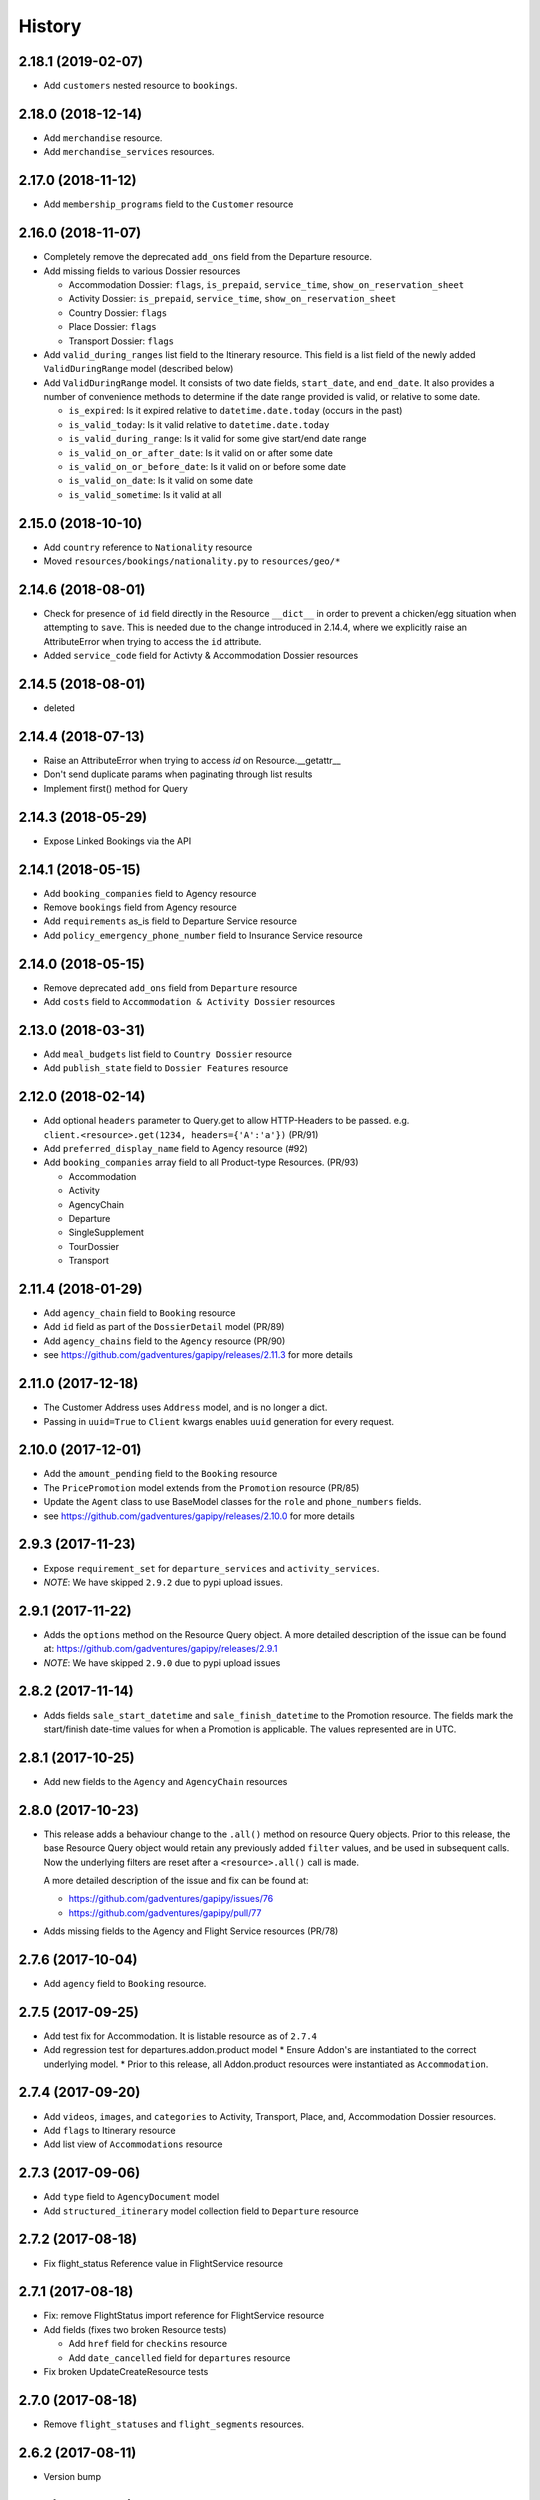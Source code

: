 .. :changelog:

History
=======

2.18.1 (2019-02-07)
-------------------

* Add ``customers`` nested resource to ``bookings``.


2.18.0 (2018-12-14)
-------------------

* Add ``merchandise`` resource.
* Add ``merchandise_services`` resources.


2.17.0 (2018-11-12)
-------------------

* Add ``membership_programs`` field to the ``Customer`` resource


2.16.0 (2018-11-07)
-------------------

* Completely remove the deprecated ``add_ons`` field from the Departure resource.
* Add missing fields to various Dossier resources

  * Accommodation Dossier: ``flags``, ``is_prepaid``, ``service_time``, ``show_on_reservation_sheet``
  * Activity Dossier: ``is_prepaid``, ``service_time``, ``show_on_reservation_sheet``
  * Country Dossier: ``flags``
  * Place Dossier: ``flags``
  * Transport Dossier: ``flags``

* Add ``valid_during_ranges`` list field to the Itinerary resource. This field is
  a list field of the newly added ``ValidDuringRange`` model (described below)
* Add ``ValidDuringRange`` model. It consists of two date fields, ``start_date``,
  and ``end_date``. It also provides a number of convenience methods to determine
  if the date range provided is valid, or relative to some date.

  * ``is_expired``: Is it expired relative to ``datetime.date.today`` (occurs in the past)
  * ``is_valid_today``: Is it valid relative to ``datetime.date.today``
  * ``is_valid_during_range``: Is it valid for some give start/end date range
  * ``is_valid_on_or_after_date``: Is it valid on or after some date
  * ``is_valid_on_or_before_date``: Is it valid on or before some date
  * ``is_valid_on_date``: Is it valid on some date
  * ``is_valid_sometime``: Is it valid at all


2.15.0 (2018-10-10)
-------------------

* Add ``country`` reference to ``Nationality`` resource
* Moved ``resources/bookings/nationality.py`` to ``resources/geo/*``


2.14.6 (2018-08-01)
-------------------

* Check for presence of ``id`` field directly in the Resource ``__dict__`` in
  order to prevent a chicken/egg situation when attempting to ``save``. This is
  needed due to the change introduced in 2.14.4, where we explicitly raise an
  AttributeError when trying to access the ``id`` attribute.
* Added ``service_code`` field for Activty & Accommodation Dossier resources


2.14.5 (2018-08-01)
-------------------

* deleted


2.14.4 (2018-07-13)
-------------------

* Raise an AttributeError when trying to access `id` on Resource.__getattr__
* Don't send duplicate params when paginating through list results
* Implement first() method for Query

2.14.3 (2018-05-29)
-------------------

* Expose Linked Bookings via the API

2.14.1 (2018-05-15)
-------------------

* Add ``booking_companies`` field to Agency resource
* Remove ``bookings`` field from Agency resource
* Add ``requirements`` as_is field to Departure Service resource
* Add ``policy_emergency_phone_number`` field to Insurance Service resource


2.14.0 (2018-05-15)
-------------------

* Remove deprecated ``add_ons`` field from ``Departure`` resource
* Add ``costs`` field to ``Accommodation & Activity Dossier`` resources


2.13.0 (2018-03-31)
-------------------

* Add ``meal_budgets`` list field to ``Country Dossier`` resource
* Add ``publish_state`` field to ``Dossier Features`` resource


2.12.0 (2018-02-14)
-------------------

* Add optional ``headers`` parameter to Query.get to allow HTTP-Headers to be
  passed. e.g. ``client.<resource>.get(1234, headers={'A':'a'})`` (PR/91)
* Add ``preferred_display_name`` field to Agency resource (#92)
* Add ``booking_companies`` array field to all Product-type Resources. (PR/93)

  * Accommodation
  * Activity
  * AgencyChain
  * Departure
  * SingleSupplement
  * TourDossier
  * Transport


2.11.4 (2018-01-29)
-------------------

* Add ``agency_chain`` field to ``Booking`` resource
* Add ``id`` field as part of the ``DossierDetail`` model (PR/89)
* Add ``agency_chains`` field to the ``Agency`` resource (PR/90)
* see https://github.com/gadventures/gapipy/releases/2.11.3 for more details


2.11.0 (2017-12-18)
-------------------

* The Customer Address uses ``Address`` model, and is no longer a dict.
* Passing in ``uuid=True`` to ``Client`` kwargs enables ``uuid`` generation
  for every request.


2.10.0 (2017-12-01)
-------------------

* Add the ``amount_pending`` field to the ``Booking`` resource
* The ``PricePromotion`` model extends from the ``Promotion`` resource (PR/85)
* Update the ``Agent`` class to use BaseModel classes for the ``role``
  and ``phone_numbers`` fields.
* see https://github.com/gadventures/gapipy/releases/2.10.0 for more details


2.9.3 (2017-11-23)
------------------

* Expose ``requirement_set`` for ``departure_services`` and
  ``activity_services``.
* *NOTE*: We have skipped ``2.9.2`` due to pypi upload issues.


2.9.1 (2017-11-22)
------------------

* Adds the ``options`` method on the Resource Query object.
  A more detailed description of the issue can be found at:
  https://github.com/gadventures/gapipy/releases/2.9.1
* *NOTE*: We have skipped ``2.9.0`` due to pypi upload issues


2.8.2 (2017-11-14)
------------------

* Adds fields ``sale_start_datetime`` and ``sale_finish_datetime`` to the
  Promotion resource. The fields mark the start/finish date-time values
  for when a Promotion is applicable. The values represented are in UTC.


2.8.1 (2017-10-25)
------------------

* Add new fields to the ``Agency`` and ``AgencyChain`` resources


2.8.0 (2017-10-23)
------------------

* This release adds a behaviour change to the ``.all()`` method on resource
  Query objects. Prior to this release, the base Resource Query object would
  retain any previously added ``filter`` values, and be used in subsequent
  calls. Now the underlying filters are reset after a ``<resource>.all()`` call
  is made.

  A more detailed description of the issue and fix can be found at:

  * https://github.com/gadventures/gapipy/issues/76
  * https://github.com/gadventures/gapipy/pull/77

* Adds missing fields to the Agency and Flight Service resources (PR/78)


2.7.6 (2017-10-04)
------------------

* Add ``agency`` field to ``Booking`` resource.


2.7.5 (2017-09-25)
------------------

* Add test fix for Accommodation. It is listable resource as of ``2.7.4``
* Add regression test for departures.addon.product model
  * Ensure Addon's are instantiated to the correct underlying model.
  * Prior to this release, all Addon.product resources were instantiated as
  ``Accommodation``.


2.7.4 (2017-09-20)
------------------

* Add ``videos``, ``images``, and ``categories`` to Activity, Transport, Place,
  and, Accommodation Dossier resources.
* Add ``flags`` to Itinerary resource
* Add list view of ``Accommodations`` resource


2.7.3 (2017-09-06)
------------------

* Add ``type`` field to ``AgencyDocument`` model
* Add ``structured_itinerary`` model collection field to ``Departure`` resource


2.7.2 (2017-08-18)
------------------

* Fix flight_status Reference value in FlightService resource


2.7.1 (2017-08-18)
------------------

* Fix: remove FlightStatus import reference for FlightService resource
* Add fields (fixes two broken Resource tests)

  * Add ``href`` field for ``checkins`` resource
  * Add ``date_cancelled`` field for ``departures`` resource

* Fix broken UpdateCreateResource tests


2.7.0 (2017-08-18)
------------------

* Remove ``flight_statuses`` and ``flight_segments`` resources.


2.6.2 (2017-08-11)
------------------

* Version bump


2.6.1 (2017-08-11)
------------------

* Adds a Deprecation warning when using the ``tours`` resource.


2.6.0 (2017-08-11)
------------------

* Fixed `issue 65 <https://github.com/gadventures/gapipy/issues/65>`_: only
  write data into the local cache after a fetch from the API, do not write data
  into the local cache when fetching from the local cache.


2.5.2 (2017-04-26)
------------------

* Added ``future`` dependency to setup.py


2.5.1 (2017-02-08)
------------------

* Fixed an issue in which modifying a nested dictionary caused gapipy to not
  identify a change in the data.
* Added ``tox.ini`` for testing across Python platforms.
* Capture ``403`` Status Codes as a ``None`` object.

2.5.0 (2017-01-20)
------------------

* Provided Python 3 functionality (still Python 2 compatible)
* Removed Python 2 only tests
* Installed ``future`` module for smooth Python 2 to Python 3 migration
* Remove ``DictToModel`` class and the associated tests
* Add ``Dossier`` Resource(s)
* Minor field updates to: ``Customer``, ``InsuranceService``,
  ``DepartureService``, ``Booking``, ``FlightStatus``, ``State``

2.4.9 (2016-11-22)
------------------

* Fixed a bug with internal ``_get_uri`` function.

2.4.8 (2016-11-11)
------------------

* Adjusted ``Checkin`` resource to meet updated spec.

2.4.7 (2016-10-25)
------------------

* Added ``Checkin`` resource.

2.4.6 (2016-10-19)
------------------

* Fix broken ``Duration`` init in ``ActivityDossier`` (likely broke due to
  changes that happened in 2.0.0)

2.4.5 (2016-10-13)
------------------

* Added ``Image`` resource definition and put it to use in ``Itinerary`` and,
  ``PlaceDossier``

2.4.4 (2016-09-09)
------------------

* Added ``date_last_modified`` and ``date_created`` to ``Promotion``.

2.4.3 (2016-09-06)
------------------

* Added ``gender`` to  ``Customer``.
* Added ``places_of_interest`` to ``Place``.

2.4.2 (2016-07-08)
------------------

* Added ``departure`` reference to ``DepartureComponent``

2.4.1 (2016-07-06)
------------------

* Removed use of ``.iteritems`` wherever present in favour of ``.items``
* Added ``features`` representation to ``ActivityDossier`` and,
  ``TransportDossier``

2.4.0 (2016-06-29)
------------------

* Added ``CountryDossier`` resource.

2.3.0 (2016-06-28)
------------------

* Added ``DossierSegment`` resource.
* Added ``ServiceLevel`` resource.

2.2.2 (2016-06-08)
------------------

* Added day ``label`` field to the ``Itinerary`` resource.

2.2.1 (2016-06-06)
------------------

* Added ``audience`` field to the ``Document`` resource.

2.2.0 (2016-05-17)
------------------

* Added ``transactional_email``, and ``emails`` to ``Agency`` resource.

2.1.2 (2016-05-17)
------------------

* Added ``audience`` to ``Invoice`` resource.

2.1.1 (2016-04-29)
------------------

* Removed invalid field, ``email`` from ``AgencyChain``

2.1.0 (2016-04-25)
------------------

* Added new resource, ``AgencyChain``

2.0.0 (2016-03-11)
------------------

The global reference to the last instantiated Client has been removed. It is
now mandatory to pass in a Client instance when instantiating a Model or
Resource.

In practice, this should not introduce too much changes in codebases that are
using ``gapipy``, since resources are mostly interacted with through a Client
instance (for example, ``api.tours.get(123)``, or
``api.customers.create({...})``), instead of being instantiated independently.
The one possible exception is unit testing: in that case, ``Client.build`` can
be useful.

The global variable was causing issues with connection pooling when multiple
client with different configurations were used at the same time.

1.1.0 (2016-03-11)
------------------

* Added new resource, ``DossierFeature``

1.0.0 (2016-02-29)
------------------

* Adopted `Semantic Versioning <http://semver.org/>`_ for this project.
* Refactored how the cache key is set. This is a breaking change for any
  modules that implemented their own cache interface. The cache modules are
  no longer responsible for defining the cache value, but simply storing
  whatever it is given into cache. The ``Query`` object now introduces a
  ``query_key`` function which generates the cache key sent to the cache
  modules.

0.6.3 (2016-01-21)
------------------

* Added better error handling to `Client.build`. An AttributeError raised when
  instantiating a resource won't be shadowed by the except block anymore.


0.6.2 (2016-01-20)
------------------

* Fixed a regression bug when initializing DepartureServiceRoom model.

0.6.1 (2016-01-20)
------------------

* Fixed a regression bug when initializing services.

0.6.0 (2016-01-20)
------------------

* Fixed a bug when initializing list of resources.

0.5.5 (2016-01-08)
------------------

* Added a component of type ``ACCOMMODATION`` to ``Itineraries``.

0.5.4 (2016-01-04)
------------------

* Added ``associated_services`` to ``SingleSupplementService``

0.5.3 (2015-12-31)
------------------

* Added ``name`` to ``Departure``.
* Happy New Year!

0.5.2 (2015-12-15)
------------------

* Added ``variation_id`` to ``BaseCache`` to fix a ``TypeError`` when using
  the ``NullCache``

0.5.1 (2015-12-14)
------------------

* Add ``associated_agency`` to ``bookings`` resource

0.5.0 (2015-12-10)
------------------

* Minor adjusted in Query internals to ensure the ``variation_id`` of an
  Itinerary is handled properly.
* Added ``ItineraryHighlights`` and ``ItineraryMedia`` resources. These are
  sub resources of the ``Itinerary``

0.4.6 (2015-12-09)
------------------

* Added connection pool caching to ``RedisCache``. Instances of ``gapipy`` with
  the same cache settings (in the same Python process) will share a connection
  pool.

0.4.5 (2015-11-05)
------------------

* Added ``code`` field to the ``type`` of an ``Itinerary``'s listed
  ``details``.

0.4.4 (2015-11-04)
------------------

* Added the ``details`` field to the ``Itinerary`` resource -- a list of
  textual details about an itinerary.

0.4.3 (2015-11-03)
-------------------

* Added the ``tour_dossier`` field to the ``Itinerary`` resource.

0.4.2 (2015-10-28)
------------------

* Fixed a bug that would cause ``amount`` when looking at ``Promotion`` objects
  in the ``Departure`` to be removed from the data dict.

0.4.1 (2015-10-16)
------------------

* Moved an import of ``requests`` down from the module level. Fixes issues in
  CI environments.

0.4.0 (2015-10-13)
------------------

* Added connection pooling options, see docs for details on
  ``connection_pool_options``.

0.3.0 (2015-09-24)
------------------

* Modified how the ``Promotion`` object is loaded within ``price_bands`` on a
  ``Departure``. It now correctly captures the ``amount`` field.

0.2.0 (2015-09-15)
------------------

* Modified objects within ``cache`` module to handle ``variation_id``, which is
  exposed within the ``Itinerary`` object. Previously, the ``Itinerary`` would
  not be correctly stored in cache with its variant reference.

0.1.51 (2015-08-31)
-------------------

* Added the ``components`` field to the ``Departure`` resource.


0.1.50 (2015-07-28)
-------------------

* Fixed an issue with the default ``gapipy.cache.NullCache`` when ``is_cached``
  was used.

0.1.49 (2015-07-23)
-------------------

* Added new fields to ``Itinerary`` revolving around variations.
* Added ``declined_reason`` to all service resources.

0.1.48 (2015-07-15)
-------------------

* Add DeclinedReason resource

0.1.47 (2015-07-08)
-------------------

* Fixed a bug in ``APIRequestor.get``. Requesting a resource with with an id of
  ``0`` won't raise an Exception anymore.

0.1.46 (2015-06-10)
-------------------

* Added ``associated_services`` and ``original_departure_service`` to various
  service resources and ``departure_services`` model respectively.

0.1.45 (2015-05-27)
-------------------

* Fixed ``products`` within the ``Promotion`` resource to properly retain
  ``type`` and ``sub_type`` fields after being parsed into a dictionary.

0.1.44 (2015-05-22)
-------------------

* Changed default `cache_backend` to use `gapipy.cache.NullCache`. Previously,
  `SimpleCache` was the default and led to confusion in production
  environments, specifically as to why resources were not matching the API
  output. Now, by default, to get any caching from gapipy you must explicitly
  set it.

0.1.43 (2015-04-29)
-------------------

* Fixed `Place` init with empty admin_divisions


0.1.42 (2015-04-29)
-------------------

* Added `description` to `TourCategory` resource.

0.1.41 (2015-04-14)
-------------------

* Added `DepartureComponent` resource. See the [official G API documentation for details](https://developers.gadventures.com/docs/departure_component.html)

0.1.40 (2015-04-06)
-------------------

* Added `deposit` to `DepartureService` model

0.1.39 (2015-03-31)
-------------------

* Refactor ``APIRequestor._request``. While this should not change existing
  functionality, it is now possible to override specific methods on
  ``APIRequestor`` if needed.


0.1.38 (2015-03-23)
-------------------

* Fixed: Due to inconsistencies in the G API with regards to nested resources,
  the `fetch` function was modified to use the raw data from the API, rather
  than a specific set of allowed fields.

0.1.37 (2015-03-23)
-------------------

* Fixed: Iterating over ``products`` within the ``promotions`` object now works
  as expected. Previously, accessing the ``products`` attribute would result in
  a Query object with incorrect parameters.

0.1.36 (2015-03-17)
-------------------

* Support free to amount price range formatting (e.g. Free-10CAD)

0.1.35 (2015-03-12)
-------------------

* Added `duration_min` & `duration_max` to `ActivityDossier` model

0.1.34 (2015-03-11)
-------------------

* Added `OptionalActivity` model
* All Dossiers with `details`:
  * Now represented as list of `DossierDetail` models
  * Added convenience methods for retrieving specific details
* `ItineraryComponent` and `ActivityDossier` use new `Duration` model
  for their `duration` field/property
* Added `duration_label` and `location_label` to `ItineraryComponent`
* Added `duration_label`, `price_per_person_label`, and `price_per_group_label`
  to `ActivityDossier`


0.1.33 (2015-03-02)
-------------------

* Added `name` field to the Itinerary resource.


0.1.32 (2015-02-18)
-------------------

* Changed cache key creation to account for `GAPI_LANGUAGE` when the
  environment variable is set.

0.1.31 (2015-02-18)
-------------------

* Fixed a bug when setting _resource_fields in ``DepartureService`` resource


0.1.30 (2015-02-11)
-------------------

* ``TourDossier.structured_itineraries`` now refers to a list of Itinerary
  resources

0.1.29 (2015-02-10)
-------------------

* Added ``TransportDossier`` and ``Itinerary`` resources.

* The reference to the itinerary in a ``DepartureService`` is now a
  full-fledged ``Itinerary`` resource.

0.1.28 (2015-01-22)
-------------------

* Bug fix to correctly send ``Content-Type: application/json`` in POST, PUT,
  or PATCH.

0.1.27 (2015-01-19)
-------------------

* Update ``DepartureService`` object to contain a reference to its
  ``Itinerary``

0.1.26 (2015-01-14)
-------------------

* Normalize API request headers, to promote caching.

0.1.25 (2015-01-09)
-------------------

* Added ``ActivityDossier`` and ``AccommodationDossier`` resources, as well as
  references to it from ``Activity`` and ``Accommodation``.

0.1.24 (2015-01-07)
-------------------

* Added ``PlaceDossier`` resource, as well as reference to it from ``Place``

0.1.22 (2014-12-12)
-------------------

* Added ``advertised_departures`` to ``TourDossier``

0.1.21 (2014-11-26)
-------------------

* Fixed a bug with promotions on a Price object. When promotions were accessed,
  gapipy would query for all promotions, rather than returning the inline list.

0.1.20 (2014-11-20)
-------------------

* Departure resource is now listable via filters.

0.1.19 (2014-11-17)
-------------------

* Fixed a bug with `RedisCache.is_cached` where it would not use the set
  `key_prefix` when checking for existence in cache. Effectively, it would
  always return False

0.1.18 (2014-11-12)
-------------------

* When setting a date_field, initiate it as a `datetime.date` type.

0.1.17 (2014-11-07)
-------------------

* Deprecated `RedisHashCache` from cache backends available by default. Was not
  well tested or reliable.

0.1.16 (2014-10-28)
---------------------

* Fixed a bug where if a model field received `null` as a value, it would fail.
  Now, if the result is `null`, the model field will have an appropriate `None`
  value.

0.1.15 (2014-10-23)
---------------------

* Fix a bug in the DepartureRoom model. The `price_bands` attribute is now
  properly set.


0.1.14 (2014-10-22)
---------------------

* Fixed a bug where AgencyDocument was not included in the code base.


0.1.13 (2014-10-21)
---------------------

* Add ``latitude``, ``longitude``, and ``documents`` to the ``Agency``
  resource.

0.1.12 (2014-10-20)
---------------------

* ``date_created`` on the ``Agency`` resource is correctly parsed as a local
  time.

0.1.11 (2014-10-15)
---------------------

* Improve the performance of ``Resource.fetch`` by handling cache get/set.

0.1.10 (2014-10-09)
---------------------

* Fix a bug in AccommodationRoom price bands. The `season_dates` and
  `blackout_dates` attributes are now properly set.


0.1.9 (2014-09-23)
---------------------

* Add `iso_639_3` and `iso_639_1` to `Language`

0.1.8 (2014-09-17)
---------------------

* Remove the `add_ons` field in `Departure`, and add `addons`.


0.1.7 (2014-08-22)
---------------------

* Fix a bug when initializing AccommodationRoom from cached data.

0.1.6 (2014-08-19)
---------------------

* Add Query.purge_cached

0.1.5 (2014-07-29)
---------------------

* Add `details` field to the list of `incomplete_requirements` in a
  `DepartureService`.

0.1.4 (2014-07-21)
---------------------

* Removed sending of header `X-HTTP-Method-Override: PATCH` when the update
  command is called. Now, when `.save(partial=True)` is called, the
  correct PATCH HTTP method will be sent with the request.

0.1.3 (2014-07-18)
------------------

* Return ``None`` instead of raising a HTTPError 404 exception when fetching a
  non-existing resource by id.
* Added ability to create resources from the Query objects on the client
  instance.
  e.g.:
  ``api.customers.create({'name': {'legal_first_name': 'Pat', ...}, ...})``

0.1.2 (2014-07-14)
------------------

* Added Query.is_cached
* Added cache options

0.1.1 (2014-06-27)
------------------

* Use setuptools find_packages

0.1.0 (2014-06-20)
------------------

* First release on PyPI.
